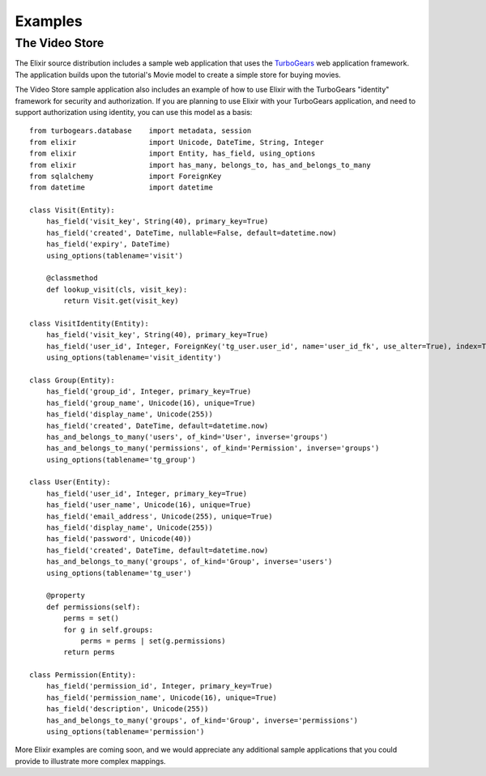 ========
Examples
========

---------------
The Video Store
---------------

The Elixir source distribution includes a sample web application that uses the
`TurboGears <http://www.turbogears.org/>`_ web application framework. The
application builds upon the tutorial's Movie model to create a simple store for
buying movies.

The Video Store sample application also includes an example of how to use Elixir
with the TurboGears "identity" framework for security and authorization.  If 
you are planning to use Elixir with your TurboGears application, and need to
support authorization using identity, you can use this model as a basis:

::

    from turbogears.database    import metadata, session
    from elixir                 import Unicode, DateTime, String, Integer
    from elixir                 import Entity, has_field, using_options
    from elixir                 import has_many, belongs_to, has_and_belongs_to_many
    from sqlalchemy             import ForeignKey
    from datetime               import datetime

    class Visit(Entity):
        has_field('visit_key', String(40), primary_key=True)
        has_field('created', DateTime, nullable=False, default=datetime.now)
        has_field('expiry', DateTime)
        using_options(tablename='visit')
    
        @classmethod
        def lookup_visit(cls, visit_key):
            return Visit.get(visit_key)

    class VisitIdentity(Entity):
        has_field('visit_key', String(40), primary_key=True)
        has_field('user_id', Integer, ForeignKey('tg_user.user_id', name='user_id_fk', use_alter=True), index=True)
        using_options(tablename='visit_identity')

    class Group(Entity):
        has_field('group_id', Integer, primary_key=True)
        has_field('group_name', Unicode(16), unique=True)
        has_field('display_name', Unicode(255))
        has_field('created', DateTime, default=datetime.now)
        has_and_belongs_to_many('users', of_kind='User', inverse='groups')
        has_and_belongs_to_many('permissions', of_kind='Permission', inverse='groups')
        using_options(tablename='tg_group')

    class User(Entity):
        has_field('user_id', Integer, primary_key=True)
        has_field('user_name', Unicode(16), unique=True)
        has_field('email_address', Unicode(255), unique=True)
        has_field('display_name', Unicode(255))
        has_field('password', Unicode(40))
        has_field('created', DateTime, default=datetime.now)
        has_and_belongs_to_many('groups', of_kind='Group', inverse='users')
        using_options(tablename='tg_user')
    
        @property
        def permissions(self):
            perms = set()
            for g in self.groups:
                perms = perms | set(g.permissions)
            return perms

    class Permission(Entity):
        has_field('permission_id', Integer, primary_key=True)
        has_field('permission_name', Unicode(16), unique=True)
        has_field('description', Unicode(255))
        has_and_belongs_to_many('groups', of_kind='Group', inverse='permissions')
        using_options(tablename='permission')


More Elixir examples are coming soon, and we would appreciate any additional
sample applications that you could provide to illustrate more complex mappings.

